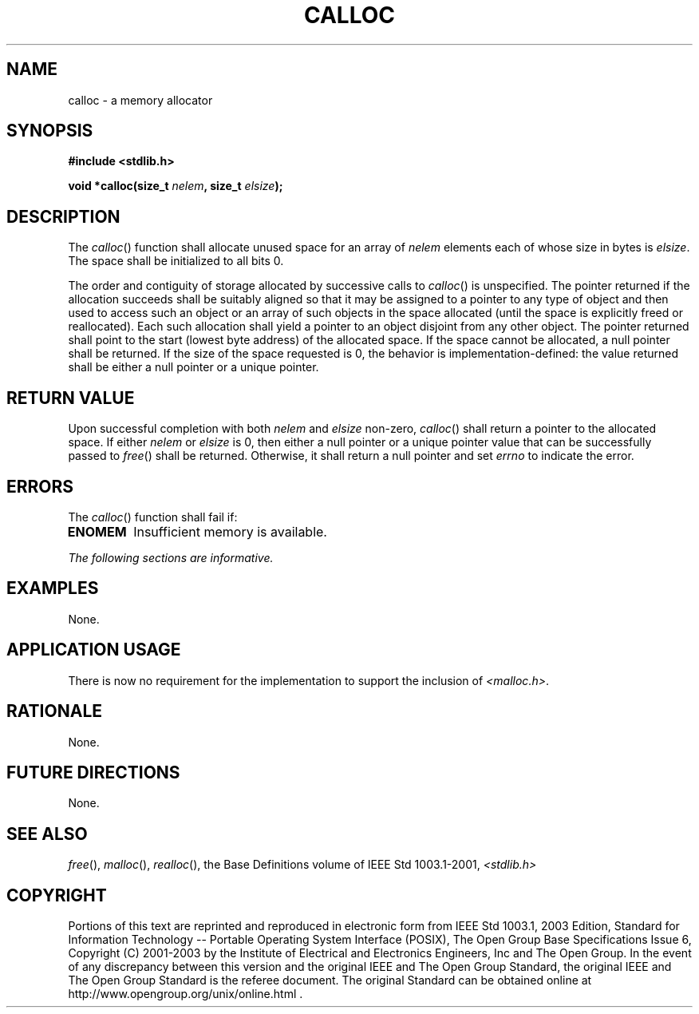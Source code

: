 .\" Copyright (c) 2001-2003 The Open Group, All Rights Reserved 
.TH "CALLOC" 3 2003 "IEEE/The Open Group" "POSIX Programmer's Manual"
.\" calloc 
.SH NAME
calloc \- a memory allocator
.SH SYNOPSIS
.LP
\fB#include <stdlib.h>
.br
.sp
void *calloc(size_t\fP \fInelem\fP\fB, size_t\fP \fIelsize\fP\fB);
.br
\fP
.SH DESCRIPTION
.LP
The \fIcalloc\fP() function shall allocate unused space for an array
of \fInelem\fP elements each of whose size in bytes is
\fIelsize\fP. The space shall be initialized to all bits 0.
.LP
The order and contiguity of storage allocated by successive calls
to \fIcalloc\fP() is unspecified. The pointer returned if the
allocation succeeds shall be suitably aligned so that it may be assigned
to a pointer to any type of object and then used to access
such an object or an array of such objects in the space allocated
(until the space is explicitly freed or reallocated). Each such
allocation shall yield a pointer to an object disjoint from any other
object. The pointer returned shall point to the start (lowest
byte address) of the allocated space. If the space cannot be allocated,
a null pointer shall be returned. If the size of the space
requested is 0, the behavior is implementation-defined: the value
returned shall be either a null pointer or a unique pointer.
.SH RETURN VALUE
.LP
Upon successful completion with both \fInelem\fP and \fIelsize\fP
non-zero, \fIcalloc\fP() shall return a pointer to the
allocated space. If either \fInelem\fP or \fIelsize\fP is 0, then
either a null pointer or a unique pointer value that can be
successfully passed to \fIfree\fP() shall be returned. Otherwise,
it shall return a null
pointer  and set \fIerrno\fP to indicate the error. 
.SH ERRORS
.LP
The \fIcalloc\fP() function shall fail if:
.TP 7
.B ENOMEM
Insufficient memory is available. 
.sp
.LP
\fIThe following sections are informative.\fP
.SH EXAMPLES
.LP
None.
.SH APPLICATION USAGE
.LP
There is now no requirement for the implementation to support the
inclusion of \fI<malloc.h>\fP.
.SH RATIONALE
.LP
None.
.SH FUTURE DIRECTIONS
.LP
None.
.SH SEE ALSO
.LP
\fIfree\fP(), \fImalloc\fP(), \fIrealloc\fP(),
the Base Definitions volume of IEEE\ Std\ 1003.1-2001, \fI<stdlib.h>\fP
.SH COPYRIGHT
Portions of this text are reprinted and reproduced in electronic form
from IEEE Std 1003.1, 2003 Edition, Standard for Information Technology
-- Portable Operating System Interface (POSIX), The Open Group Base
Specifications Issue 6, Copyright (C) 2001-2003 by the Institute of
Electrical and Electronics Engineers, Inc and The Open Group. In the
event of any discrepancy between this version and the original IEEE and
The Open Group Standard, the original IEEE and The Open Group Standard
is the referee document. The original Standard can be obtained online at
http://www.opengroup.org/unix/online.html .
